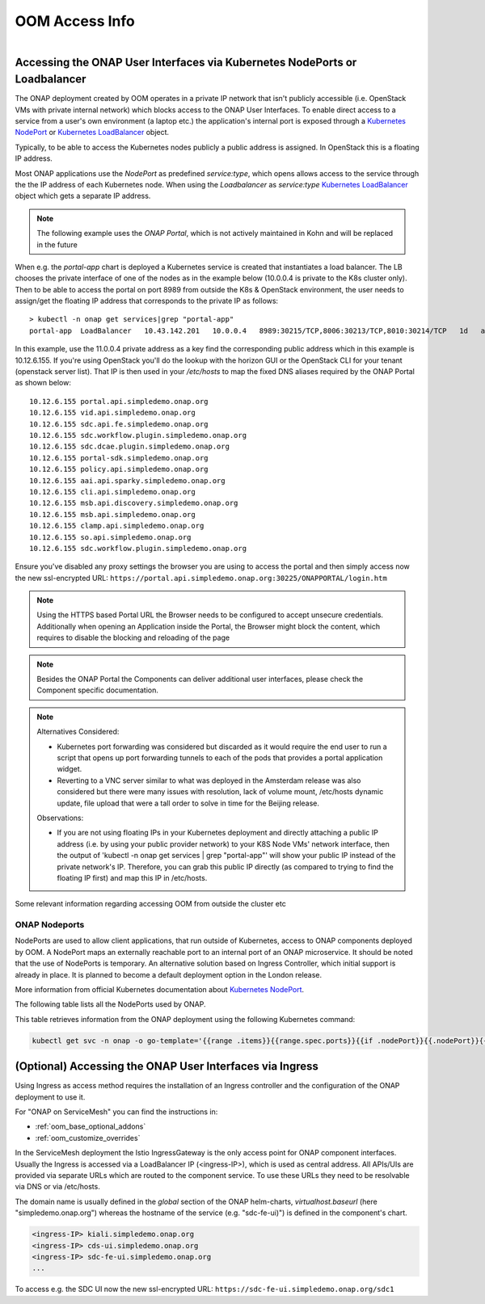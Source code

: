 .. This work is licensed under a Creative Commons Attribution 4.0
.. International License.
.. http://creativecommons.org/licenses/by/4.0
.. Copyright (C) 2022 Nordix Foundation

.. Links
.. _Kubernetes LoadBalancer: https://kubernetes.io/docs/concepts/services-networking/service/#loadbalancer
.. _Kubernetes NodePort: https://kubernetes.io/docs/concepts/services-networking/service/#type-nodeport

.. _oom_access_info_guide:

OOM Access Info
###############

.. figure:: ../../resources/images/oom_logo/oomLogoV2-medium.png
   :align: right

Accessing the ONAP User Interfaces via Kubernetes NodePorts or Loadbalancer
***************************************************************************

The ONAP deployment created by OOM operates in a private IP network that isn't
publicly accessible (i.e. OpenStack VMs with private internal network) which
blocks access to the ONAP User Interfaces. 
To enable direct access to a service from a user's own environment (a laptop etc.) 
the application's internal port is exposed through a `Kubernetes NodePort`_ or
`Kubernetes LoadBalancer`_ object.

Typically, to be able to access the Kubernetes nodes publicly a public address
is assigned. In OpenStack this is a floating IP address.

Most ONAP applications use the `NodePort` as predefined `service:type`,
which opens allows access to the service through the the IP address of each
Kubernetes node.
When using  the `Loadbalancer` as `service:type` `Kubernetes LoadBalancer`_ object
which gets a separate IP address.

.. note::
  The following example uses the `ONAP Portal`, which is not actively maintained
  in Kohn and will be replaced in the future

When e.g. the `portal-app` chart is deployed a Kubernetes service is created that
instantiates a load balancer.  The LB chooses the private interface of one of
the nodes as in the example below (10.0.0.4 is private to the K8s cluster only).
Then to be able to access the portal on port 8989 from outside the K8s &
OpenStack environment, the user needs to assign/get the floating IP address that
corresponds to the private IP as follows::

  > kubectl -n onap get services|grep "portal-app"
  portal-app  LoadBalancer   10.43.142.201   10.0.0.4   8989:30215/TCP,8006:30213/TCP,8010:30214/TCP   1d   app=portal-app,release=dev


In this example, use the 11.0.0.4 private address as a key find the
corresponding public address which in this example is 10.12.6.155. If you're
using OpenStack you'll do the lookup with the horizon GUI or the OpenStack CLI
for your tenant (openstack server list).  That IP is then used in your
`/etc/hosts` to map the fixed DNS aliases required by the ONAP Portal as shown
below::

  10.12.6.155 portal.api.simpledemo.onap.org
  10.12.6.155 vid.api.simpledemo.onap.org
  10.12.6.155 sdc.api.fe.simpledemo.onap.org
  10.12.6.155 sdc.workflow.plugin.simpledemo.onap.org
  10.12.6.155 sdc.dcae.plugin.simpledemo.onap.org
  10.12.6.155 portal-sdk.simpledemo.onap.org
  10.12.6.155 policy.api.simpledemo.onap.org
  10.12.6.155 aai.api.sparky.simpledemo.onap.org
  10.12.6.155 cli.api.simpledemo.onap.org
  10.12.6.155 msb.api.discovery.simpledemo.onap.org
  10.12.6.155 msb.api.simpledemo.onap.org
  10.12.6.155 clamp.api.simpledemo.onap.org
  10.12.6.155 so.api.simpledemo.onap.org
  10.12.6.155 sdc.workflow.plugin.simpledemo.onap.org

Ensure you've disabled any proxy settings the browser you are using to access
the portal and then simply access now the new ssl-encrypted URL:
``https://portal.api.simpledemo.onap.org:30225/ONAPPORTAL/login.htm``

.. note::
  Using the HTTPS based Portal URL the Browser needs to be configured to accept
  unsecure credentials.
  Additionally when opening an Application inside the Portal, the Browser
  might block the content, which requires to disable the blocking and reloading
  of the page

.. note::
  Besides the ONAP Portal the Components can deliver additional user interfaces,
  please check the Component specific documentation.

.. note::

   | Alternatives Considered:

   -  Kubernetes port forwarding was considered but discarded as it would
      require the end user to run a script that opens up port forwarding tunnels
      to each of the pods that provides a portal application widget.

   -  Reverting to a VNC server similar to what was deployed in the Amsterdam
      release was also considered but there were many issues with resolution,
      lack of volume mount, /etc/hosts dynamic update, file upload that were
      a tall order to solve in time for the Beijing release.

   Observations:

   -  If you are not using floating IPs in your Kubernetes deployment and
      directly attaching a public IP address (i.e. by using your public provider
      network) to your K8S Node VMs' network interface, then the output of
      'kubectl -n onap get services | grep "portal-app"'
      will show your public IP instead of the private network's IP. Therefore,
      you can grab this public IP directly (as compared to trying to find the
      floating IP first) and map this IP in /etc/hosts.

Some relevant information regarding accessing OOM from outside the cluster etc

ONAP Nodeports
==============

NodePorts are used to allow client applications, that run outside of
Kubernetes, access to ONAP components deployed by OOM.
A NodePort maps an externally reachable port to an internal port of an ONAP
microservice.
It should be noted that the use of NodePorts is temporary.
An alternative solution based on Ingress Controller, which initial support is
already in place. It is planned to become a default deployment option in the
London release.

More information from official Kubernetes documentation about
`Kubernetes NodePort`_.

The following table lists all the NodePorts used by ONAP.

.. csv-table:: NodePorts table
   :file: ../../resources/csv/nodeports.csv
   :widths: 20,20,20,20,20
   :header-rows: 1


This table retrieves information from the ONAP deployment using the following
Kubernetes command:

.. code-block:: bash

  kubectl get svc -n onap -o go-template='{{range .items}}{{range.spec.ports}}{{if .nodePort}}{{.nodePort}}{{.}}{{"\n"}}{{end}}{{end}}{{end}}'


(Optional) Accessing the ONAP User Interfaces via Ingress
*********************************************************

Using Ingress as access method requires the installation of an Ingress
controller and the configuration of the ONAP deployment to use it.

For "ONAP on ServiceMesh" you can find the instructions in:

- :ref:`oom_base_optional_addons`
- :ref:`oom_customize_overrides`

In the ServiceMesh deployment the Istio IngressGateway is the only access point
for ONAP component interfaces.
Usually the Ingress is accessed via a LoadBalancer IP (<ingress-IP>), 
which is used as central address.
All APIs/UIs are provided via separate URLs which are routed to the component service.
To use these URLs they need to be resolvable via DNS or via /etc/hosts.

The domain name is usually defined in the `global` section of the ONAP helm-charts,
`virtualhost.baseurl` (here "simpledemo.onap.org") whereas the hostname of 
the service (e.g. "sdc-fe-ui)") is defined in the component's chart.

.. code-block:: csv

  <ingress-IP> kiali.simpledemo.onap.org
  <ingress-IP> cds-ui.simpledemo.onap.org
  <ingress-IP> sdc-fe-ui.simpledemo.onap.org
  ...

To access e.g. the SDC UI now the new ssl-encrypted URL:
``https://sdc-fe-ui.simpledemo.onap.org/sdc1``

